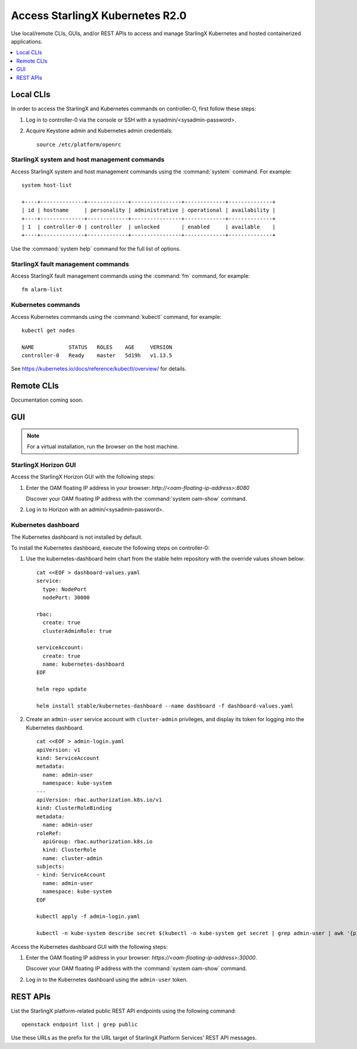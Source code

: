 ================================
Access StarlingX Kubernetes R2.0
================================

Use local/remote CLIs, GUIs, and/or REST APIs to access and manage StarlingX
Kubernetes and hosted containerized applications.

.. contents::
   :local:
   :depth: 1

----------
Local CLIs
----------

In order to access the StarlingX and Kubernetes commands on controller-O, first
follow these steps:

#. Log in to controller-0 via the console or SSH with a sysadmin/<sysadmin-password>.

#. Acquire Keystone admin and Kubernetes admin credentials:

   ::

	source /etc/platform/openrc

*********************************************
StarlingX system and host management commands
*********************************************

Access StarlingX system and host management commands using the :command:`system`
command. For example:

::

	system host-list

	+----+--------------+-------------+----------------+-------------+--------------+
	| id | hostname     | personality | administrative | operational | availability |
	+----+--------------+-------------+----------------+-------------+--------------+
	| 1  | controller-0 | controller  | unlocked       | enabled     | available    |
	+----+--------------+-------------+----------------+-------------+--------------+

Use the :command:`system help` command for the full list of options.

***********************************
StarlingX fault management commands
***********************************

Access StarlingX fault management commands using the :command:`fm` command, for example:

::

	fm alarm-list

*******************
Kubernetes commands
*******************

Access Kubernetes commands using the :command:`kubectl` command, for example:

::

	kubectl get nodes

	NAME           STATUS   ROLES    AGE     VERSION
	controller-0   Ready    master   5d19h   v1.13.5

See https://kubernetes.io/docs/reference/kubectl/overview/ for details.

-----------
Remote CLIs
-----------

Documentation coming soon.

---
GUI
---

.. note::

   For a virtual installation, run the browser on the host machine.

*********************
StarlingX Horizon GUI
*********************

Access the StarlingX Horizon GUI with the following steps:

#. Enter the OAM floating IP address in your browser:
   `\http://<oam-floating-ip-address>:8080`

   Discover your OAM floating IP address with the :command:`system oam-show` command.

#. Log in to Horizon with an admin/<sysadmin-password>.

********************
Kubernetes dashboard
********************

The Kubernetes dashboard is not installed by default.

To install the Kubernetes dashboard, execute the following steps on controller-0:

#. Use the kubernetes-dashboard helm chart from the stable helm repository with
   the override values shown below:

   ::

	cat <<EOF > dashboard-values.yaml
	service:
	  type: NodePort
	  nodePort: 30000

	rbac:
	  create: true
	  clusterAdminRole: true

	serviceAccount:
	  create: true
	  name: kubernetes-dashboard
	EOF

	helm repo update

	helm install stable/kubernetes-dashboard --name dashboard -f dashboard-values.yaml

#. Create an ``admin-user`` service account with ``cluster-admin`` privileges, and
   display its token for logging into the Kubernetes dashboard.

   ::

	cat <<EOF > admin-login.yaml
	apiVersion: v1
	kind: ServiceAccount
	metadata:
	  name: admin-user
	  namespace: kube-system
	---
	apiVersion: rbac.authorization.k8s.io/v1
	kind: ClusterRoleBinding
	metadata:
	  name: admin-user
	roleRef:
	  apiGroup: rbac.authorization.k8s.io
	  kind: ClusterRole
	  name: cluster-admin
	subjects:
	- kind: ServiceAccount
	  name: admin-user
	  namespace: kube-system
	EOF

	kubectl apply -f admin-login.yaml

	kubectl -n kube-system describe secret $(kubectl -n kube-system get secret | grep admin-user | awk '{print $1}')


Access the Kubernetes dashboard GUI with the following steps:

#. Enter the OAM floating IP address in your browser:
   `\https://<oam-floating-ip-address>:30000`.

   Discover your OAM floating IP address with the :command:`system oam-show` command.

#. Log in to the Kubernetes dashboard using the ``admin-user`` token.

---------
REST APIs
---------

List the StarlingX platform-related public REST API endpoints using the
following command:

::

	openstack endpoint list | grep public

Use these URLs as the prefix for the URL target of StarlingX Platform Services'
REST API messages.
